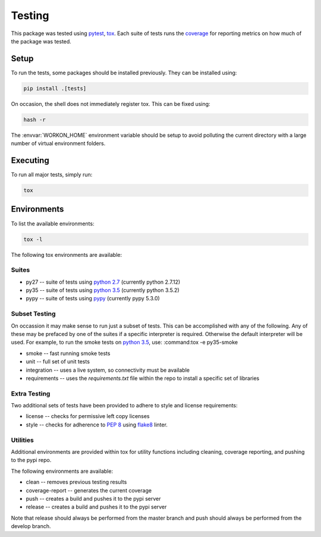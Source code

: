 #######
Testing
#######

This package was tested using `pytest`_, `tox`_.  Each suite of tests
runs the `coverage`_ for reporting metrics on how much of the package
was tested.


Setup
-----

To run the tests, some packages should be installed previously.  They can be
installed using:

.. code-block:: bash

    pip install .[tests]

On occasion, the shell does not immediately register tox.  This can be fixed
using:

.. code-block:: bash

    hash -r

The :envvar:`WORKON_HOME` environment variable should be setup to
avoid polluting the current directory with a large number of virtual
environment folders.


Executing
---------

To run all major tests, simply run:

.. code-block:: bash

    tox



Environments
------------

To list the available environments:

.. code-block:: bash

    tox -l


The following tox environments are available:

Suites
******
* py27 -- suite of tests using `python 2.7`_  (currently python 2.7.12)
* py35 -- suite of tests using `python 3.5`_  (currently python 3.5.2)
* pypy -- suite of tests using `pypy`_  (currently pypy 5.3.0)


Subset Testing
**************

On occassion it may make sense to run just a subset of tests.  This can
be accomplished with any of the following.  Any of these may be prefaced
by one of the suites if a specific interpreter is required.  Otherwise
the default interpreter will be used.  For example, to run the smoke
tests on `python 3.5`_, use:  :command:tox -e py35-smoke

* smoke -- fast running smoke tests
* unit -- full set of unit tests
* integration -- uses a live system, so connectivity must be available
* requirements -- uses the `requirements.txt` file within the repo to install a specific set of libraries


Extra Testing
*************

Two additional sets of tests have been provided to adhere to style and
license requirements:

* license -- checks for permissive left copy licenses
* style -- checks for adherence to :pep:`8` using `flake8`_ linter.


Utilities
*********

Additional environments are provided within tox for utility functions
including cleaning, coverage reporting, and pushing to the pypi repo.

The following environments are available:

* clean -- removes previous testing results
* coverage-report -- generates the current coverage
* push -- creates a build and pushes it to the pypi server
* release -- creates a build and pushes it to the pypi server

Note that release should always be performed from the master branch and
push should always be performed from the develop branch.


.. Python interpreters
.. _python 2.7: https://www.python.org/download/
.. _python 3.5: https://www.python.org/download/
.. _pypy: http://pypy.org/download.html

.. Python packages
.. _coverage: https://pypi.python.org/pypi/coverage
.. _detox: https://pypi.python.org/pypi/detox
.. _flake8: https://pypi.python.org/pypi/flake8
.. _pytest: https://pypi.python.org/pypi/pytest
.. _tox: https://testrun.org/tox/latest/
